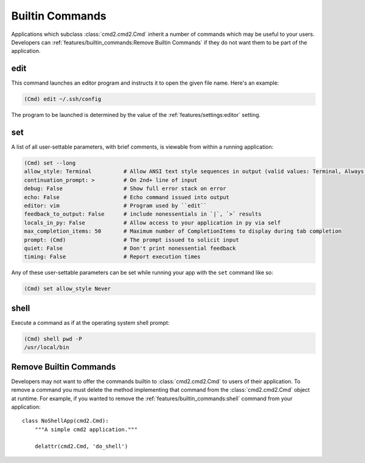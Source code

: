 Builtin Commands
================

Applications which subclass :class:`cmd2.cmd2.Cmd` inherit a number of commands
which may be useful to your users. Developers can
:ref:`features/builtin_commands:Remove Builtin Commands` if they do not want
them to be part of the application.

edit
----

This command launches an editor program and instructs it to open the given file
name. Here's an example:

.. code-block:: text

  (Cmd) edit ~/.ssh/config

The program to be launched is determined by the value of the
:ref:`features/settings:editor` setting.


set
---

A list of all user-settable parameters, with brief comments, is viewable from
within a running application:

.. code-block:: text

    (Cmd) set --long
    allow_style: Terminal          # Allow ANSI text style sequences in output (valid values: Terminal, Always, Never)
    continuation_prompt: >         # On 2nd+ line of input
    debug: False                   # Show full error stack on error
    echo: False                    # Echo command issued into output
    editor: vim                    # Program used by ``edit``
    feedback_to_output: False      # include nonessentials in `|`, `>` results
    locals_in_py: False            # Allow access to your application in py via self
    max_completion_items: 50       # Maximum number of CompletionItems to display during tab completion
    prompt: (Cmd)                  # The prompt issued to solicit input
    quiet: False                   # Don't print nonessential feedback
    timing: False                  # Report execution times

Any of these user-settable parameters can be set while running your app with
the ``set`` command like so:

.. code-block:: text

    (Cmd) set allow_style Never


shell
-----

Execute a command as if at the operating system shell prompt:

.. code-block:: text

    (Cmd) shell pwd -P
    /usr/local/bin


Remove Builtin Commands
-----------------------

Developers may not want to offer the commands builtin to :class:`cmd2.cmd2.Cmd`
to users of their application. To remove a command you must delete the method
implementing that command from the :class:`cmd2.cmd2.Cmd` object at runtime.
For example, if you wanted to remove the :ref:`features/builtin_commands:shell`
command from your application::

    class NoShellApp(cmd2.Cmd):
        """A simple cmd2 application."""

        delattr(cmd2.Cmd, 'do_shell')

